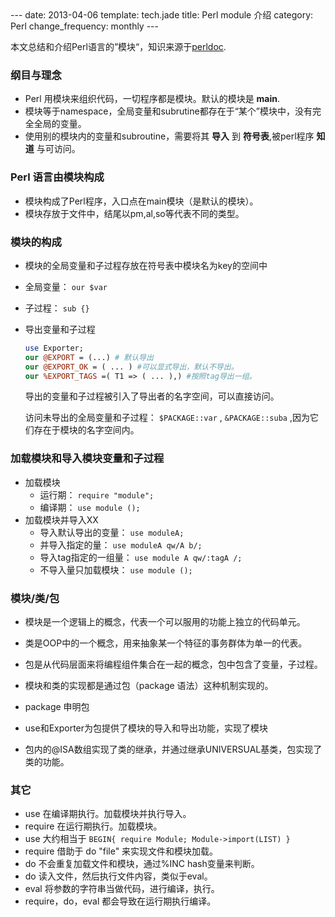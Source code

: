 #+begin_html
---
date: 2013-04-06
template: tech.jade
title: Perl module 介绍
category: Perl
change_frequency: monthly
---
#+end_html

本文总结和介绍Perl语言的”模块“，知识来源于[[http://perldoc.perl.org/perlmod.html][perldoc]].

*** 纲目与理念
    - Perl 用模块来组织代码，一切程序都是模块。默认的模块是 *main*.
    - 模块等于namespace，全局变量和subrutine都存在于“某个”模块中，没有完全全局的变量。
    - 使用别的模块内的变量和subroutine，需要将其 *导入* 到 *符号表*,被perl程序 *知道* 与可访问。
*** Perl 语言由模块构成
    - 模块构成了Perl程序，入口点在main模块（是默认的模块）。
    - 模块存放于文件中，结尾以pm,al,so等代表不同的类型。
*** 模块的构成
    - 模块的全局变量和子过程存放在符号表中模块名为key的空间中
    - 全局变量： =our $var=
    - 子过程： =sub {}=
    - 导出变量和子过程
      #+begin_src perl
      use Exporter;
      our @EXPORT = (...) # 默认导出
      our @EXPORT_OK = ( ... ) #可以显式导出，默认不导出。
      our %EXPORT_TAGS =( T1 => ( ... ),) #按照tag导出一组。
      #+end_src
      导出的变量和子过程被引入了导出者的名字空间，可以直接访问。
      
      访问未导出的全局变量和子过程： =$PACKAGE::var= , =&PACKAGE::suba= ,因为它们存在于模块的名字空间内。
*** 加载模块和导入模块变量和子过程
    - 加载模块
      - 运行期： =require "module";=
      - 编译期： =use module ();=
    - 加载模块并导入XX
      - 导入默认导出的变量： =use moduleA;=
      - 并导入指定的量： =use moduleA qw/A b/;=
      - 导入tag指定的一组量： =use module A qw/:tagA /;=
      - 不导入量只加载模块： =use module ();=
*** 模块/类/包
    - 模块是一个逻辑上的概念，代表一个可以服用的功能上独立的代码单元。
    - 类是OOP中的一个概念，用来抽象某一个特征的事务群体为单一的代表。
    - 包是从代码层面来将编程组件集合在一起的概念，包中包含了变量，子过程。

    - 模块和类的实现都是通过包（package 语法）这种机制实现的。
    - package 申明包
    - use和Exporter为包提供了模块的导入和导出功能，实现了模块
    - 包内的@ISA数组实现了类的继承，并通过继承UNIVERSUAL基类，包实现了类的功能。
*** 其它
    - use 在编译期执行。加载模块并执行导入。
    - require 在运行期执行。加载模块。
    - use 大约相当于 =BEGIN{ require Module; Module->import(LIST) }=
    - require 借助于 do "file" 来实现文件和模块加载。
    - do 不会重复加载文件和模块，通过%INC hash变量来判断。
    - do 读入文件，然后执行文件内容，类似于eval。
    - eval 将参数的字符串当做代码，进行编译，执行。
    - require，do，eval 都会导致在运行期执行编译。
